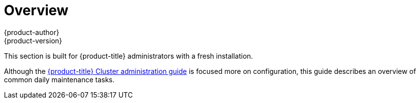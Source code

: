[[day-two-guide-index]]
= Overview
{product-author}
{product-version}
:data-uri:
:icons:
:experimental:

This section is built for {product-title} administrators with a fresh
installation.

Although the xref:../admin_guide/index.adoc#admin-guide-index[{product-title}
Cluster administration guide] is focused more on configuration, this guide describes an overview of common daily maintenance tasks.
